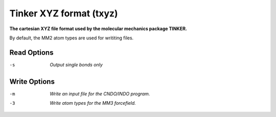 .. _Tinker_XYZ_format:

Tinker XYZ format (txyz)
========================

**The cartesian XYZ file format used by the molecular mechanics package TINKER.**

By default, the MM2 atom types are used for writiting files.


Read Options
~~~~~~~~~~~~ 

-s  *Output single bonds only*
Write Options
~~~~~~~~~~~~~ 

-m  *Write an input file for the CNDO/INDO program.*
-3  *Write atom types for the MM3 forcefield.*


